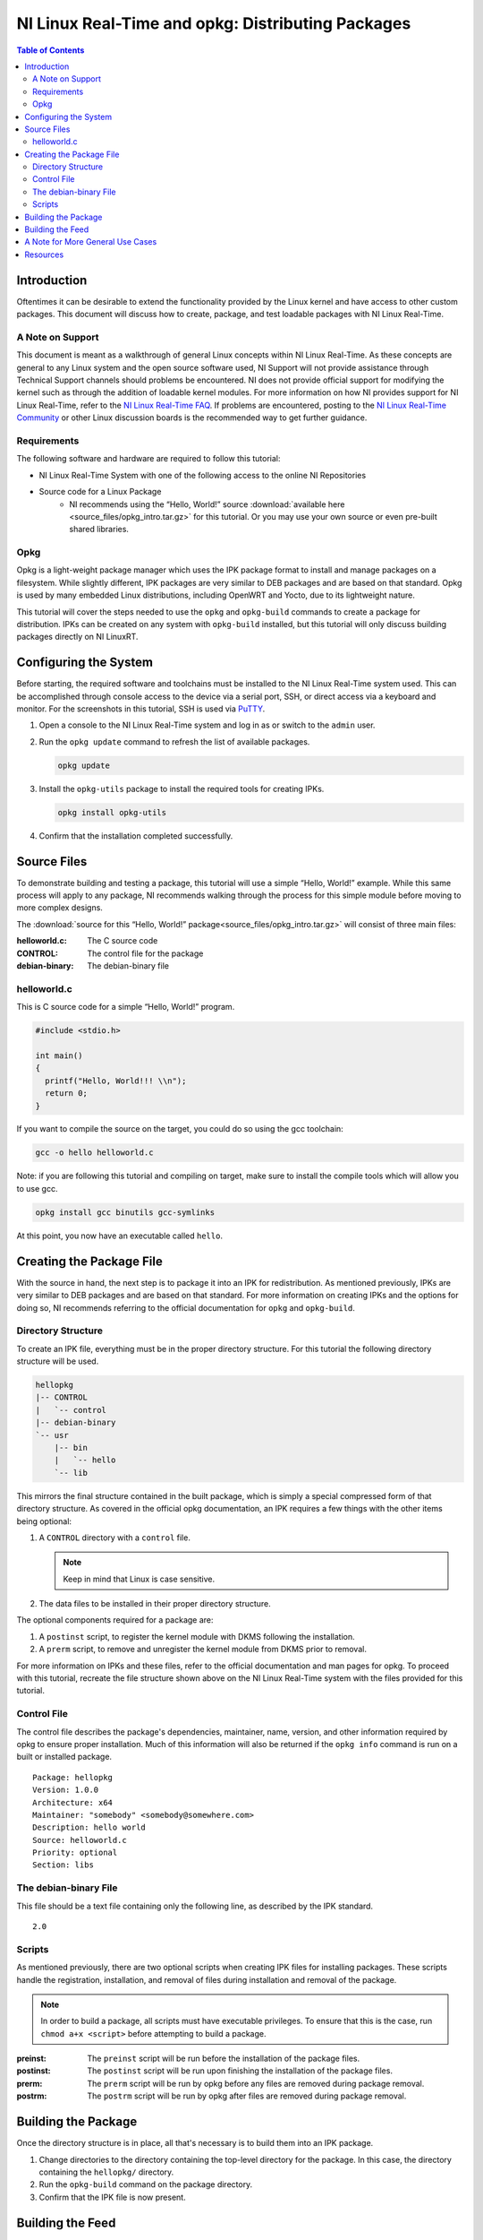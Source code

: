 ==================================================
NI Linux Real-Time and opkg: Distributing Packages
==================================================

.. contents:: Table of Contents
   :depth: 2
   :local: 


Introduction
============

Oftentimes it can be desirable to extend the functionality provided by the Linux kernel and have access to other custom packages.
This document will discuss how to create, package, and test loadable packages with NI Linux Real-Time.


A Note on Support
-----------------

This document is meant as a walkthrough of general Linux concepts within NI Linux Real-Time.
As these concepts are general to any Linux system and the open source software used, NI Support will not provide assistance through Technical Support channels should problems be encountered.
NI does not provide official support for modifying the kernel such as through the addition of loadable kernel modules.
For more information on how NI provides support for NI Linux Real-Time, refer to the `NI Linux Real-Time FAQ`_.
If problems are encountered, posting to the `NI Linux Real-Time Community`_ or other Linux discussion boards is the recommended way to get further guidance.


Requirements
------------

The following software and hardware are required to follow this tutorial:

- NI Linux Real-Time System with one of the following access to the online NI Repositories
- Source code for a Linux Package
    - NI recommends using the “Hello, World!” source :download:`available here <source_files/opkg_intro.tar.gz>` for this tutorial. Or you may use your own source or even pre-built shared libraries.


Opkg
----

Opkg is a light-weight package manager which uses the IPK package format to install and manage packages on a filesystem.
While slightly different, IPK packages are very similar to DEB packages and are based on that standard.
Opkg is used by many embedded Linux distributions, including OpenWRT and Yocto, due to its lightweight nature.

This tutorial will cover the steps needed to use the ``opkg`` and ``opkg-build`` commands to create a package for distribution.
IPKs can be created on any system with ``opkg-build`` installed, but this tutorial will only discuss building packages directly on NI LinuxRT.


Configuring the System
======================

Before starting, the required software and toolchains must be installed to the NI Linux Real-Time system used.
This can be accomplished through console access to the device via a serial port, SSH, or direct access via a keyboard and monitor.
For the screenshots in this tutorial, SSH is used via `PuTTY`_.

1. Open a console to the NI Linux Real-Time system and log in as or
   switch to the ``admin`` user.
2. Run the ``opkg update`` command to refresh the list of available
   packages.

   .. code:: bash

      opkg update

3. Install the ``opkg-utils`` package to install the required tools for
   creating IPKs.

   .. code:: bash

      opkg install opkg-utils

4. Confirm that the installation completed successfully.


Source Files
============

To demonstrate building and testing a package, this tutorial will use a simple “Hello, World!” example.
While this same process will apply to any package, NI recommends walking through the process for this simple module before moving to more complex designs.

The :download:`source for this “Hello, World!” package<source_files/opkg_intro.tar.gz>` will consist of three main
files:

:helloworld.c: The C source code
:CONTROL: The control file for the package
:debian-binary: The debian-binary file


.. _helloworldc:

helloworld.c
------------

This is C source code for a simple “Hello, World!” program.

.. code:: c

   #include <stdio.h>

   int main()
   {
     printf("Hello, World!!! \\n");
     return 0;
   }

If you want to compile the source on the target, you could do so using the gcc toolchain:

.. code:: bash

   gcc -o hello helloworld.c

Note: if you are following this tutorial and compiling on target, make sure to install the compile tools which will allow you to use gcc.

.. code:: bash

   opkg install gcc binutils gcc-symlinks

At this point, you now have an executable called ``hello``.


Creating the Package File
=========================

With the source in hand, the next step is to package it into an IPK for redistribution.
As mentioned previously, IPKs are very similar to DEB packages and are based on that standard.
For more information on creating IPKs and the options for doing so, NI recommends referring to the official documentation for ``opkg`` and ``opkg-build``.


Directory Structure
-------------------

To create an IPK file, everything must be in the proper directory structure.
For this tutorial the following directory structure will be used.

.. code:: text

   hellopkg
   |-- CONTROL
   |   `-- control
   |-- debian-binary
   `-- usr
       |-- bin
       |   `-- hello
       `-- lib

This mirrors the final structure contained in the built package, which is simply a special compressed form of that directory structure.
As covered in the official opkg documentation, an IPK requires a few things with the other items being optional:

1. A ``CONTROL`` directory with a ``control`` file.

   .. note:: Keep in mind that Linux is case sensitive.

2. The data files to be installed in their proper directory structure.

The optional components required for a package are:

1. A ``postinst`` script, to register the kernel module with DKMS following the installation.
2. A ``prerm`` script, to remove and unregister the kernel module from DKMS prior to removal.

For more information on IPKs and these files, refer to the official documentation and man pages for opkg.
To proceed with this tutorial, recreate the file structure shown above on the NI Linux Real-Time system with the files provided for this tutorial.


Control File
------------

The control file describes the package's dependencies, maintainer, name, version, and other information required by opkg to ensure proper installation.
Much of this information will also be returned if the ``opkg info`` command is run on a built or installed package.

::

   Package: hellopkg
   Version: 1.0.0
   Architecture: x64
   Maintainer: "somebody" <somebody@somewhere.com>
   Description: hello world
   Source: helloworld.c
   Priority: optional
   Section: libs


The debian-binary File
----------------------

This file should be a text file containing only the following line, as described by the IPK standard.

::

   2.0

Scripts
-------

As mentioned previously, there are two optional scripts when creating IPK files for installing packages.
These scripts handle the registration, installation, and removal of files during installation and removal of the package.

.. note::
   In order to build a package, all scripts must have executable privileges.
   To ensure that this is the case, run ``chmod a+x <script>`` before attempting to build a package.

:preinst: The ``preinst`` script will be run before the installation of the package files.

:postinst: The ``postinst`` script will be run upon finishing the installation of the package files.

:prerm: The ``prerm`` script will be run by opkg before any files are removed during package removal.

:postrm: The ``postrm`` script will be run by opkg after files are removed during package removal.


Building the Package
====================

Once the directory structure is in place, all that's necessary is to build them into an IPK package.

1. Change directories to the directory containing the top-level directory for the package. In this case, the directory containing the ``hellopkg/`` directory.
2. Run the ``opkg-build`` command on the package directory.
3. Confirm that the IPK file is now present.


Building the Feed
=================

If you wish to turn the directory into a feed, you can perform the following step to generate ``Packages`` and ``Packages.gz`` files.

1. Run ``opkg-make-index -p Packages Packages``
2. From there, you can put these files onto a HTTP/S web server to
   access the feed remotely.

At this point, NI recommends testing the package on a different system from the one it was originally built on or testing by formatting the system used to create the IPK and installing from scratch.
You can simply transfer the ipk to the target, and then install it using opkg.


A Note for More General Use Cases
=================================

The tutorial above just walked through the steps for building an ipk that includes a Hello World executable.
If you want to apply this to an ipk that will include various shared libraries, you can still follow the steps above, and use the tree structure.
For example:

.. code:: text

   examplepkg
   |-- CONTROL
   |   `-- control
   `-- usr
       |-- bin
       |   `-- exampleexe
       `-- lib
           `-- example.so

Once you have the tree structure in place, you can follow the rest of the steps in the tutorial.
For installing from the OS package manager, it is best practice to install shared libraries to ``/usr/`` directories.
It is best practice to use ``/usr/local/`` for things not managed by opkg.


Resources
=========

-  `NI Linux Real-Time Community and Discussion
   Forums <https://forums.ni.com/t5/NI-Linux-Real-Time/ct-p/7013?profile.language=en>`__
-  `NI Linux Real-Time
   FAQ <https://forums.ni.com/t5/NI-Linux-Real-Time-Documents/NI-Linux-Real-Time-FAQ/ta-p/3495630?profile.language=en>`__
-  `The Linux Kernel Module Programming
   Guide <https://www.tldp.org/LDP/lkmpg/2.6/html/>`__
-  `Dynamic Kernel Module Support
   source <https://github.com/dell/dkms>`__
-  `PuTTY`_
-  `Getting Started with C/C++ Development Tools for NI Linux Real-Time,
   Eclipse Edition <http://www.ni.com/tutorial/14625/en/>`__


.. _NI Linux Real-Time Community: https://forums.ni.com/t5/NI-Linux-Real-Time/ct-p/7013
.. _NI Linux Real-Time FAQ: https://forums.ni.com/t5/NI-Linux-Real-Time-Documents/NI-Linux-Real-Time-FAQ/ta-p/3495630
.. _PuTTY: https://putty.software/
